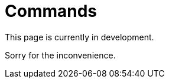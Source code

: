 :slug: products/commands/
:category: products
:description: The purpose of this page is to present the products offered by FLUID. Commands is a trojan type product with command and control features used for penetration testing over critical equipments. Its main goal is to detect and report vulnerabilities and security findings in the application.
:keywords: FLUID, Products, Commands, Security, Pentesting, Application.
:translate: productos/commands/

= Commands

This page is currently in development.

Sorry for the inconvenience.
